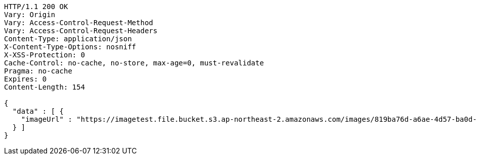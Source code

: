 [source,http,options="nowrap"]
----
HTTP/1.1 200 OK
Vary: Origin
Vary: Access-Control-Request-Method
Vary: Access-Control-Request-Headers
Content-Type: application/json
X-Content-Type-Options: nosniff
X-XSS-Protection: 0
Cache-Control: no-cache, no-store, max-age=0, must-revalidate
Pragma: no-cache
Expires: 0
Content-Length: 154

{
  "data" : [ {
    "imageUrl" : "https://imagetest.file.bucket.s3.ap-northeast-2.amazonaws.com/images/819ba76d-a6ae-4d57-ba0d-8227c63fd45d.jpeg"
  } ]
}
----